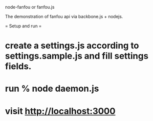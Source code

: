 node-fanfou or fanfou.js

The demonstration of fanfou api via backbone.js + nodejs.

= Setup and run =
* create a settings.js according to settings.sample.js and fill settings fields.
* run % node daemon.js
* visit http://localhost:3000 

